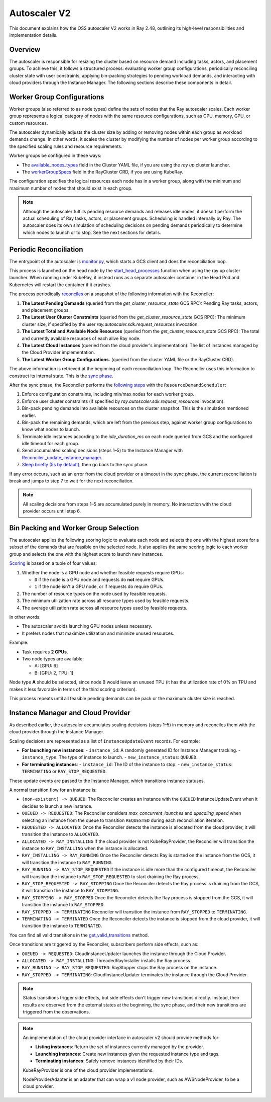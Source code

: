 .. _autoscaler-v2:

Autoscaler V2
=============

This document explains how the OSS autoscaler V2 works in Ray 2.48, outlining its high-level responsibilities and implementation details.


Overview
--------

The autoscaler is responsible for resizing the cluster based on resource demand including tasks, actors, and placement groups.
To achieve this, it follows a structured process: evaluating worker group configurations, periodically reconciling cluster state with user constraints, applying bin-packing strategies to pending workload demands, and interacting with cloud providers through the Instance Manager.
The following sections describe these components in detail.

Worker Group Configurations
---------------------------

Worker groups (also referred to as node types) define the sets of nodes that the Ray autoscaler scales.
Each worker group represents a logical category of nodes with the same resource configurations, such as CPU, memory, GPU, or custom resources.

The autoscaler dynamically adjusts the cluster size by adding or removing nodes within each group as workload demands change. In other words, it scales the cluster by modifying the number of nodes per worker group according to the specified scaling rules and resource requirements.

Worker groups be configured in these ways:

- The `available_nodes_types <https://docs.ray.io/en/latest/cluster/vms/references/ray-cluster-configuration.html#node-types>`__ field in the Cluster YAML file, if you are using the `ray up` cluster launcher.
- The `workerGroupSpecs <https://docs.ray.io/en/latest/cluster/kubernetes/user-guides/config.html#pod-configuration-headgroupspec-and-workergroupspecs>`__ field in the RayCluster CRD, if you are using KubeRay.

The configuration specifies the logical resources each node has in a worker group, along with the minimum and maximum number of nodes that should exist in each group.

.. note::
   Although the autoscaler fulfills pending resource demands and releases idle nodes, it doesn't perform the actual scheduling of Ray tasks, actors, or placement groups. Scheduling is handled internally by Ray.
   The autoscaler does its own simulation of scheduling decisions on pending demands periodically to determine which nodes to launch or to stop. See the next sections for details.


Periodic Reconciliation
-----------------------

The entrypoint of the autoscaler is `monitor.py <https://github.com/ray-project/ray/blob/03491225d59a1ffde99c3628969ccf456be13efd/python/ray/autoscaler/v2/monitor.py#L332>`__, which starts a GCS client and does the reconciliation loop.

This process is launched on the head node by the `start_head_processes <https://github.com/ray-project/ray/blob/03491225d59a1ffde99c3628969ccf456be13efd/python/ray/_private/node.py#L1439>`__ function when using the ray up cluster launcher.
When running under KubeRay, it instead runs as a separate autoscaler container in the Head Pod and Kubernetes will restart the container if it crashes.

The process periodically `reconciles <https://github.com/ray-project/ray/blob/03491225d59a1ffde99c3628969ccf456be13efd/python/ray/autoscaler/v2/autoscaler.py#L200-L213>`__ on a snapshot of the following information with the Reconciler:

1. **The Latest Pending Demands** (queried from the `get_cluster_resource_state` GCS RPC): Pending Ray tasks, actors, and placement groups.
2. **The Latest User Cluster Constraints** (queried from the `get_cluster_resource_state` GCS RPC): The minimum cluster size, if specified by the user `ray.autoscaler.sdk.request_resources` invocation.
3. **The Latest Total and Available Node Resources** (queried from the `get_cluster_resource_state` GCS RPC): The total and currently available resources of each alive Ray node.
4. **The Latest Cloud Instances** (queried from the cloud provider's implementation): The list of instances managed by the Cloud Provider implementation.
5. **The Latest Worker Group Configurations.** (queried from the cluster YAML file or the RayCluster CRD).

The above information is retrieved at the beginning of each reconciliation loop.
The Reconciler uses this information to construct its internal state. This is the `sync phase <https://github.com/ray-project/ray/blob/03491225d59a1ffde99c3628969ccf456be13efd/python/ray/autoscaler/v2/instance_manager/reconciler.py#L112-L120>`__.

After the sync phase, the Reconciler performs the `following steps <https://github.com/ray-project/ray/blob/03491225d59a1ffde99c3628969ccf456be13efd/python/ray/autoscaler/v2/scheduler.py#L840>`__ with the ``ResourceDemandScheduler``:

1. Enforce configuration constraints, including min/max nodes for each worker group.
2. Enforce user cluster constraints (if specified by `ray.autoscaler.sdk.request_resources` invocation).
3. Bin-pack pending demands into available resources on the cluster snapshot. This is the simulation mentioned earlier.
4. Bin-pack the remaining demands, which are left from the previous step, against worker group configurations to know what nodes to launch.
5. Terminate idle instances according to the `idle_duration_ms` on each node queried from GCS and the configured idle timeout for each group.
6. Send accumulated scaling decisions (steps 1–5) to the Instance Manager with `Reconciler._update_instance_manager <https://github.com/ray-project/ray/blob/03491225d59a1ffde99c3628969ccf456be13efd/python/ray/autoscaler/v2/instance_manager/reconciler.py#L1157-L1193>`__.
7. `Sleep briefly (5s by default) <https://github.com/ray-project/ray/blob/03491225d59a1ffde99c3628969ccf456be13efd/python/ray/autoscaler/v2/monitor.py#L178>`__, then go back to the sync phase.

If any error occurs, such as an error from the cloud provider or a timeout in the sync phase, the current reconciliation is break and jumps to step 7 to wait for the next reconciliation.

.. note::

   All scaling decisions from steps 1–5 are accumulated purely in memory.
   No interaction with the cloud provider occurs until step 6.


Bin Packing and Worker Group Selection
--------------------------------------

The autoscaler applies the following scoring logic to evaluate each node and selects the one with the highest score for a subset of the demands that are feasible on the selected node.
It also applies the same scoring logic to each worker group and selects the one with the highest score to launch new instances.

`Scoring <https://github.com/ray-project/ray/blob/03491225d59a1ffde99c3628969ccf456be13efd/python/ray/autoscaler/v2/scheduler.py#L430>`__ is based on a tuple of four values:

1. Whether the node is a GPU node and whether feasible requests require GPUs:

   - ``0`` if the node is a GPU node and requests do **not** require GPUs.
   - ``1`` if the node isn't a GPU node, or if requests do require GPUs.
2. The number of resource types on the node used by feasible requests.
3. The minimum utilization rate across all resource types used by feasible requests.
4. The average utilization rate across all resource types used by feasible requests.

In other words:

- The autoscaler avoids launching GPU nodes unless necessary.
- It prefers nodes that maximize utilization and minimize unused resources.

Example:

- Task requires **2 GPUs**.
- Two node types are available:

  - A: [GPU: 6]
  - B: [GPU: 2, TPU: 1]

Node type **A** should be selected, since node B would leave an unused TPU (it has the utilization rate of 0% on TPU and makes it less favorable in terms of the third scoring criterion).

This process repeats until all feasible pending demands can be pack or the maximum cluster size is reached.


Instance Manager and Cloud Provider
-----------------------------------

As described earlier, the autoscaler accumulates scaling decisions (steps 1–5) in memory and reconciles them with the cloud provider through the Instance Manager.

Scaling decisions are represented as a list of ``InstanceUpdateEvent`` records. For example:

- **For launching new instances**:
  - ``instance_id``: A randomly generated ID for Instance Manager tracking.
  - ``instance_type``: The type of instance to launch.
  - ``new_instance_status``: ``QUEUED``.

- **For terminating instances**:
  - ``instance_id``: The ID of the instance to stop.
  - ``new_instance_status``: ``TERMINATING`` or ``RAY_STOP_REQUESTED``.

These update events are passed to the Instance Manager, which transitions instance statuses.

A normal transition flow for an instance is:

- ``(non-existent) -> QUEUED``: The Reconciler creates an instance with the ``QUEUED`` InstanceUpdateEvent when it decides to launch a new instance.
- ``QUEUED -> REQUESTED``: The Reconciler considers `max_concurrent_launches` and `upscaling_speed` when selecting an instance from the queue to transition ``REQUESTED`` during each reconciliation iteration.
- ``REQUESTED -> ALLOCATED``: Once the Reconciler detects the instance is allocated from the cloud provider, it will transition the instance to ``ALLOCATED``.
- ``ALLOCATED -> RAY_INSTALLING`` If the cloud provider is not KubeRayProvider, the Reconciler will transition the instance to ``RAY_INSTALLING`` when the instance is allocated.
- ``RAY_INSTALLING -> RAY_RUNNING`` Once the Reconciler detects Ray is started on the instance from the GCS, it will transition the instance to ``RAY_RUNNING``.
- ``RAY_RUNNING -> RAY_STOP_REQUESTED`` If the instance is idle more than the configured timeout, the Reconciler will transition the instance to ``RAY_STOP_REQUESTED`` to start draining the Ray process.
- ``RAY_STOP_REQUESTED -> RAY_STOPPING`` Once the Reconciler detects the Ray process is draining from the GCS, it will transition the instance to ``RAY_STOPPING``.
- ``RAY_STOPPING -> RAY_STOPPED`` Once the Reconciler detects the Ray process is stopped from the GCS, it will transition the instance to ``RAY_STOPPED``.
- ``RAY_STOPPED -> TERMINATING`` Reconciler will transition the instance from ``RAY_STOPPED`` to ``TERMINATING``.
- ``TERMINATING -> TERMINATED`` Once the Reconciler detects the instance is stopped from the cloud provider, it will transition the instance to ``TERMINATED``.

You can find all valid transitions in the `get_valid_transitions <https://github.com/ray-project/ray/blob/03491225d59a1ffde99c3628969ccf456be13efd/python/ray/autoscaler/v2/instance_manager/common.py#L193>`__ method.

Once transitions are triggered by the Reconciler, subscribers perform side effects, such as:

- ``QUEUED -> REQUESTED``: CloudInstanceUpdater launches the instance through the Cloud Provider.
- ``ALLOCATED -> RAY_INSTALLING``: ThreadedRayInstaller installs the Ray process.
- ``RAY_RUNNING -> RAY_STOP_REQUESTED``: RayStopper stops the Ray process on the instance.
- ``RAY_STOPPED -> TERMINATING``: CloudInstanceUpdater terminates the instance through the Cloud Provider.


.. note::

   Status transitions trigger side effects, but side effects don't trigger new transitions directly.
   Instead, their results are observed from the external states at the beginning, the sync phase, and their new transitions are triggered from the observations.


.. note::

   An implementation of the cloud provider interface in autoscaler v2 should provide methods for:

   - **Listing instances**: Return the set of instances currently managed by the provider.
   - **Launching instances**: Create new instances given the requested instance type and tags.
   - **Terminating instances**: Safely remove instances identified by their IDs.

   KubeRayProvider is one of the cloud provider implementations.

   NodeProviderAdapter is an adapter that can wrap a v1 node provider, such as AWSNodeProvider, to be a cloud provider.
